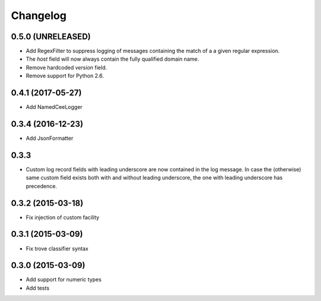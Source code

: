 Changelog
=========

0.5.0 (UNRELEASED)
------------------

*   Add RegexFilter to suppress logging of messages containing the match of a
    a given regular expression.
*   The `host` field will now always contain the fully qualified domain name.
*   Remove hardcoded `version` field.
*   Remove support for Python 2.6.

0.4.1 (2017-05-27)
------------------
*   Add NamedCeeLogger

0.3.4 (2016-12-23)
------------------
*   Add JsonFormatter

0.3.3
-----

*   Custom log record fields with leading underscore are now contained in
    the log message. In case the (otherwise) same custom field exists both
    with and without leading underscore, the one with leading underscore has
    precedence.

0.3.2 (2015-03-18)
------------------

* Fix injection of custom facility

0.3.1 (2015-03-09)
------------------

* Fix trove classifier syntax

0.3.0 (2015-03-09)
------------------

* Add support for numeric types
* Add tests
